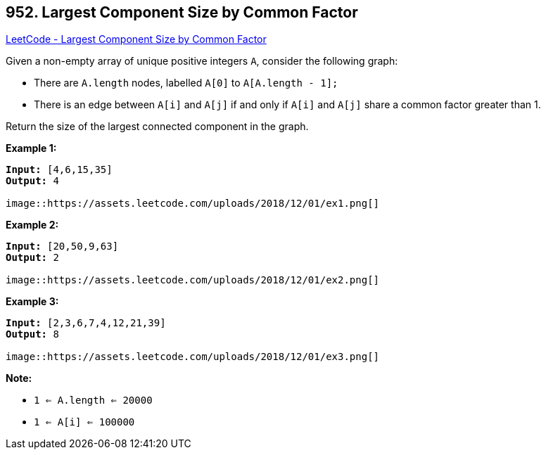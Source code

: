 == 952. Largest Component Size by Common Factor

https://leetcode.com/problems/largest-component-size-by-common-factor/[LeetCode - Largest Component Size by Common Factor]

Given a non-empty array of unique positive integers `A`, consider the following graph:


* There are `A.length` nodes, labelled `A[0]` to `A[A.length - 1];`
* There is an edge between `A[i]` and `A[j]` if and only if `A[i]` and `A[j]` share a common factor greater than 1.


Return the size of the largest connected component in the graph.

 





*Example 1:*

[subs="verbatim,quotes,macros"]
----
*Input:* [4,6,15,35]
*Output:* 4

image::https://assets.leetcode.com/uploads/2018/12/01/ex1.png[]
----


*Example 2:*

[subs="verbatim,quotes,macros"]
----
*Input:* [20,50,9,63]
*Output:* 2

image::https://assets.leetcode.com/uploads/2018/12/01/ex2.png[]
----


*Example 3:*

[subs="verbatim,quotes,macros"]
----
*Input:* [2,3,6,7,4,12,21,39]
*Output:* 8

image::https://assets.leetcode.com/uploads/2018/12/01/ex3.png[]
----

*Note:*


* `1 <= A.length <= 20000`
* `1 <= A[i] <= 100000`





